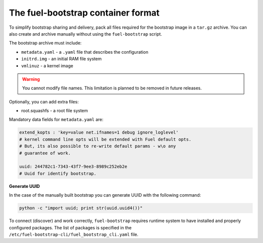 .. _bootstrap_container_format:

The fuel-bootstrap container format
-----------------------------------

To simplify bootstrap sharing and delivery, pack all files required
for the bootstrap image in a ``tar.gz`` archive. You can also create and
archive manually without using the ``fuel-bootstrap`` script.

The bootstrap archive must include:

* ``metadata.yaml`` - a ``.yaml`` file that describes the configuration
* ``initrd.img`` - an initial RAM file system
* ``vmlinuz`` - a kernel image

.. warning::

   You cannot modify file names. This limitation is planned to be removed in future releases.

Optionally, you can add extra files:

* root.squashfs - a root file system

Mandatory data fields for ``metadata.yaml`` are:

.. code-block:: yaml

    extend_kopts : 'key=value net.ifnames=1 debug ignore_loglevel'
    # kernel command line opts will be extended with Fuel default opts.
    # But, its also possible to re-write default params - w\o any
    # guarantee of work.

    uuid: 244782c1-7343-43f7-9ee3-8989c252eb2e
    # Uuid for identify bootstrap.

**Generate UUID**

In the case of the manually built bootstrap you can generate UUID with
the following command:

.. code-block:: console

    python -c "import uuid; print str(uuid.uuid4())"

To connect (discover) and work correctly, ``fuel-bootstrap`` requires
runtime system to have installed and properly configured packages.
The list of packages is specified in the
``/etc/fuel-bootstrap-cli/fuel_bootstrap_cli.yaml`` file.
